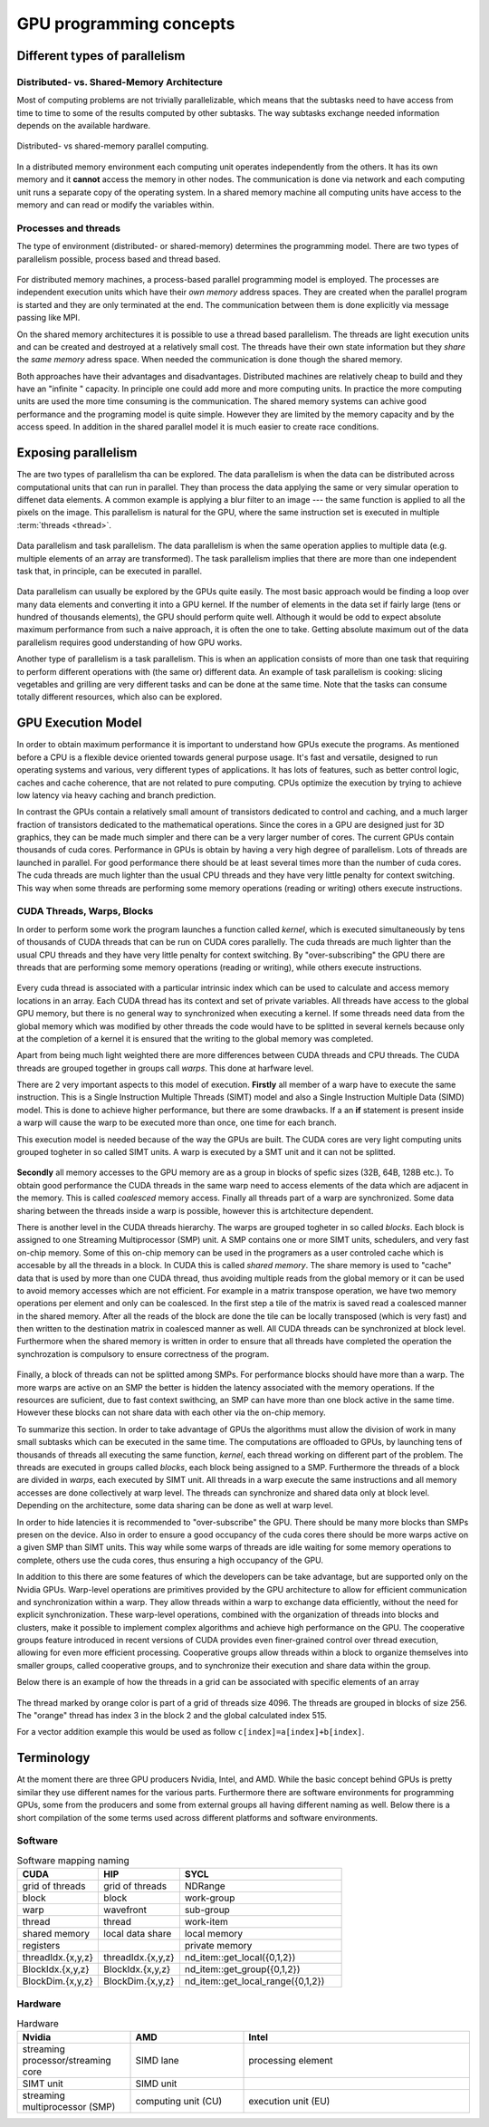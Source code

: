 .. _gpu-concepts:

GPU programming concepts
========================

.. questions::

   - q1
   - q2

.. objectives::

   - o1
   - o2

.. instructor-note::

   - X min teaching
   - X min exercises

Different types of parallelism
------------------------------


Distributed- vs. Shared-Memory Architecture
~~~~~~~~~~~~~~~~~~~~~~~~~~~~~~~~~~~~~~~~~~~

Most of computing problems are not trivially parallelizable, which means that the subtasks 
need to have access from time to time to some of the results computed by other subtasks. 
The way subtasks exchange needed information depends on the available hardware.

.. figure:: img/history/distributed_vs_shared.png
   :align: center
   
   Distributed- vs shared-memory parallel computing.

In a distributed memory environment each computing unit operates independently from the 
others. It has its own memory and it  **cannot** access the memory in other nodes. 
The communication is done via network and each computing unit runs a separate copy of the 
operating system. In a shared memory machine all computing units have access to the memory 
and can read or modify the variables within.

Processes and threads
~~~~~~~~~~~~~~~~~~~~~

The type of environment (distributed- or shared-memory) determines the programming model. 
There are two types of parallelism possible, process based and thread based. 

.. figure:: img/history/processes-threads.png
   :align: center

For distributed memory machines, a process-based parallel programming model is employed. 
The processes are independent execution units which have their *own memory* address spaces. 
They are created when the parallel program is started and they are only terminated at the 
end. The communication between them is done explicitly via message passing like MPI.

On the shared memory architectures it is possible to use a thread based parallelism.  
The threads are light execution units and can be created and destroyed at a relatively 
small cost. The threads have their own state information but they *share* the *same memory* 
adress space. When needed the communication is done though the shared memory. 


Both approaches have their advantages and disadvantages.  Distributed machines are 
relatively cheap to build and they  have an "infinite " capacity. In principle one could 
add more and more computing units. In practice the more computing units are used the more 
time consuming is the communication. The shared memory systems can achive good performance 
and the programing model is quite simple. However they are limited by the memory capacity 
and by the access speed. In addition in the shared parallel model it is much easier to 
create race conditions.


Exposing parallelism
--------------------

The are two types of parallelism tha can be explored.
The data parallelism is when the data can be distributed across computational units that can run in parallel.
They than process the data applying the same or very simular operation to diffenet data elements.
A common example is applying a blur filter to an image --- the same function is applied to all the pixels on the image.
This parallelism is natural for the GPU, where the same instruction set is executed in multiple :term:`threads <thread>`.

.. figure:: img/concepts/ENCCS-OpenACC-CUDA_TaskParallelism_Explanation.png
    :align: center
    :scale: 40 %

    Data parallelism and task parallelism.
    The data parallelism is when the same operation applies to multiple data (e.g. multiple elements of an array are transformed).
    The task parallelism implies that there are more than one independent task that, in principle, can be executed in parallel.

Data parallelism can usually be explored by the GPUs quite easily.
The most basic approach would be finding a loop over many data elements and converting it into a GPU kernel.
If the number of elements in the data set if fairly large (tens or hundred of thousands elements), the GPU should perform quite well.
Although it would be odd to expect absolute maximum performance from such a naive approach, it is often the one to take.
Getting absolute maximum out of the data parallelism requires good understanding of how GPU works.


Another type of parallelism is a task parallelism.
This is when an application consists of more than one task that requiring to perform different operations with (the same or) different data.
An example of task parallelism is cooking: slicing vegetables and grilling are very different tasks and can be done at the same time.
Note that the tasks can consume totally different resources, which also can be explored.


GPU Execution Model
-------------------

In order to obtain maximum performance it is important to understand how GPUs execute the programs. As mentioned before a CPU is a flexible device oriented towards general purpose usage. It's fast and versatile, designed to run operating systems and various, very different types of applications. It has lots of features, such as better control logic, caches and cache coherence, that are not related to pure computing. CPUs optimize the execution by trying to achieve low latency via heavy caching and branch prediction. 

In contrast the GPUs contain a relatively small amount of transistors dedicated to control and caching, and a much larger fraction of transistors dedicated to the mathematical operations. Since the cores in a GPU are designed just for 3D graphics, they can be made much simpler and there can be a very larger number of cores. The current GPUs contain thousands of cuda cores. Performance in GPUs is obtain by having a very high degree of parallelism. Lots of threads are launched in parallel. For good performance there should be at least several times more than the number of cuda cores. The cuda threads are much lighter than the usual CPU threads and they have very little penalty for context switching. This way when some threads are performing some memory operations (reading or writing) others execute instructions. 

CUDA Threads, Warps, Blocks
~~~~~~~~~~~~~~~~~~~~~~~~~~~

In order to perform some work the program launches a function called *kernel*, which is executed simultaneously by tens of thousands of CUDA threads that can be run on CUDA cores parallelly. The cuda threads are much lighter than the usual CPU threads and they have very little penalty for context switching. By "over-subscribing"  the GPU there are threads that are performing some memory operations (reading or writing), while others execute instructions.  

.. figure:: img/concepts/THREAD_CORE.png
    :align: center
    :scale: 40 %

Every cuda thread is associated with a particular intrinsic index which can be used to calculate and access  memory locations in an array. Each CUDA thread has its context and set of private variables. All threads have access to the global GPU memory, but there is no general way to synchronized when executing a kernel. If some threads need data from the global memory which was modified by other threads the code would have to be splitted in several kernels because only at the completion of a kernel it is ensured that the writing to the global memory was completed.  

Apart from being much light weighted there are more differences between CUDA threads and CPU threads. The CUDA threads are grouped together in groups call *warps*. This done at harfware level. 

There are 2 very important aspects to this model of execution. **Firstly** all member of a warp have to execute the same instruction. This is a Single Instruction Multiple Threads (SIMT) model and also a Single Instruction Multiple Data (SIMD) model. This is done to achieve higher performance, but there are some drawbacks. If a an **if** statement is present inside a warp will cause the warp to be executed more than once, one time for each branch.

This execution model is needed because of the way the GPUs are built. The CUDA cores are very light computing units grouped togheter in so called SIMT units. A warp is executed by a SMT unit and it can not be splitted.

.. figure:: img/concepts/WARP_SMTU.png
    :align: center
    :scale: 40 %

**Secondly** all memory accesses to the GPU memory are as a group in blocks of spefic sizes (32B, 64B, 128B etc.). To obtain good performance the CUDA threads in the same warp need to access elements of the data which are adjacent in the memory. This is called *coalesced* memory access. Finally  all threads part of a warp are synchronized. Some data sharing between the threads inside a warp is possible, however this is artchitecture dependent. 

There is another level in the CUDA threads hierarchy. The warps are grouped togheter in so called *blocks*. Each block is assigned to one Streaming Multiprocessor (SMP) unit. A SMP contains one or more SIMT units, schedulers, and very fast on-chip memory. Some of this on-chip memory can be used in the programers as a user controled cache which is accesable by all the threads in a block. In CUDA this is called *shared memory*. The share memory is used to "cache" data that is used by more than one CUDA thread, thus avoiding multiple reads from the global memory or it can be used to avoid memory accesses which are not efficient. For example in a matrix transpose operation, we have two memory operations per element and only can be coalesced. In the first step a tile of the matrix is saved read a coalesced manner in the shared memory. After all the reads of the block are done the tile can be locally transposed (which is very fast) and then written to the destination matrix in coalesced manner as well. All CUDA threads can be synchronized at block level. Furthermore when the shared memory is written in order to ensure that all threads have completed the operation the synchrozation is compulsory to ensure correctness of the program.



.. figure:: img/concepts/BLOCK_SMP.png
    :align: center
    :scale: 40 %



Finally, a block of threads can not be splitted among SMPs. For performance blocks should have more than a warp. The more warps are active on an SMP the better is hidden the latency associated with the memory operations. If the resources are suficient, due to fast context swithcing, an SMP can have more than one block active in the same time. However these blocks can not share data with each other via the on-chip memory.


To summarize this section. In order to take advantage of GPUs the algorithms must allow the division of work in many small subtasks which can be executed in the same time.  The computations are offloaded to GPUs, by launching tens of thousands of threads all executing the same function, *kernel*, each thread working on different part of the problem. The threads are executed in groups called *blocks*, each block being assigned to a SMP. Furthermore the threads of a block are divided in *warps*, each executed by SIMT unit. All threads in a warp execute the same instructions and all memory accesses are done collectively at warp level. The threads can synchronize and shared data only at block level. Depending on the architecture, some data sharing can be done as well at warp level. 

In order to hide latencies it is recommended to "over-subscribe" the GPU. There should be many more blocks than SMPs presen on the device. Also in order to ensure a good occupancy of the cuda cores there should be more warps active on a given SMP than SIMT units. This way while some warps of threads are idle waiting for some memory operations to complete, others use the cuda cores, thus ensuring a high occupancy of the GPU.

In addition to this there are some features of which the developers  can be take advantage, but are supported only on the Nvidia GPUs. Warp-level operations are primitives provided by the GPU architecture to allow for efficient communication and synchronization within a warp. They allow threads within a warp to exchange data efficiently, without the need for explicit synchronization. These warp-level operations, combined with the organization of threads into blocks and clusters, make it possible to implement complex algorithms and achieve high performance on the GPU. The cooperative groups feature introduced in recent versions of CUDA provides even finer-grained control over thread execution, allowing for even more efficient processing. Cooperative groups allow threads within a block to organize themselves into smaller groups, called cooperative groups, and to synchronize their execution and share data within the group.

Below there is an example of how the threads in a grid can be associated with specific elements of an array



.. figure:: img/concepts/Indexing.png
    :align: center
    :scale: 40 %

The thread marked by orange color is part of a grid of threads size 4096. The threads are grouped in blocks of size 256. The "orange" thread has index 3 in the block 2 and the global calculated index 515.

For a vector addition example this would be used as follow ``c[index]=a[index]+b[index]``.

Terminology
-----------

At the moment there are three GPU producers Nvidia, Intel, and AMD. While the basic concept behind GPUs is pretty similar they use different names for the various parts. Furthermore there are software environments for programming GPUs, some from the producers and some from external groups all having different naming as well. Below there is a short compilation of the some terms used across different platforms and software environments.

Software
~~~~~~~~


.. list-table:: Software mapping naming
   :widths: 25 25 50
   :header-rows: 1

   * - CUDA
     - HIP
     - SYCL
   * - grid of threads
     - grid of threads
     - NDRange
   * - block
     - block
     - work-group
   * - warp
     - wavefront
     - sub-group
   * - thread
     - thread
     - work-item
   * - shared memory
     - local data share
     - local memory 
   * - registers
     - 
     - private memory
   * - threadIdx.\{x,y,z\}
     - threadIdx.\{x,y,z\}
     - nd_item::get_local(\{0,1,2\})
   * - BlockIdx.\{x,y,z\}
     - BlockIdx.\{x,y,z\}
     - nd_item::get_group(\{0,1,2\})
   * - BlockDim.\{x,y,z\}
     - BlockDim.\{x,y,z\}
     - nd_item::get_local_range(\{0,1,2\})


Hardware
~~~~~~~~


.. list-table:: Hardware
   :widths: 25 25 50
   :header-rows: 1

   * - Nvidia
     - AMD
     - Intel
   * - streaming processor/streaming core
     - SIMD lane
     - processing element
   * - SIMT unit
     - SIMD unit
     - 
   * - streaming multiprocessor (SMP)
     - computing unit (CU)
     - execution unit (EU)




.. keypoints::

   - k1
   - k2
